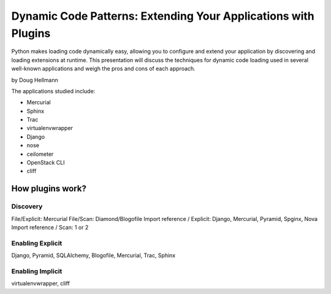 =================================================================
Dynamic Code Patterns: Extending Your Applications with Plugins
=================================================================

Python makes loading code dynamically easy, allowing you to configure and extend your application by discovering and loading extensions at runtime. This presentation will discuss the techniques for dynamic code loading used in several well-known applications and weigh the pros and cons of each approach.

by Doug Hellmann

The applications studied include:

* Mercurial
* Sphinx
* Trac
* virtualenvwrapper
* Django
* nose
* ceilometer
* OpenStack CLI
* cliff

How plugins work?
===================

Discovery
-------------

File/Explicit: Mercurial
File/Scan: Diamond/Blogofile
Import reference / Explicit: Django, Mercurial, Pyramid, Spginx, Nova
Import reference / Scan: 1 or 2

Enabling Explicit
-------------------

Django, Pyramid, SQLAlchemy, Blogofile, Mercurial, Trac, Sphinx

Enabling Implicit
-------------------

virtualenvwrapper, cliff


